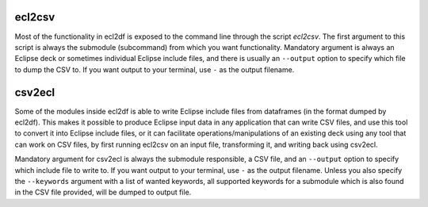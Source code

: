 ecl2csv
=======

Most of the functionality in ecl2df is exposed to the command line through
the script *ecl2csv*. The first argument to this script is always
the submodule (subcommand) from which you want functionality. Mandatory argument is
always an Eclipse deck or sometimes individual Eclipse include files, and
there is usually an ``--output`` option to specify which file to dump
the CSV to. If you want output to your terminal, use ``-`` as the output filename.

.. argparse::
   :ref: ecl2df.ecl2csv.get_parser
   :prog: ecl2csv

csv2ecl
=======

Some of the modules inside ecl2df is able to write Eclipse include files
from dataframes (in the format dumped by ecl2df). This makes it possible
to produce Eclipse input data in any application that can write CSV files,
and use this tool to convert it into Eclipse include files, or it can
facilitate operations/manipulations of an existing deck using any tool
that can work on CSV files, by first running ecl2csv on an input file,
transforming it, and writing back using csv2ecl.

Mandatory argument for csv2ecl is
always the submodule responsible, a CSV file, and
an ``--output`` option to specify which include file to write to.
If you want output to your terminal, use ``-`` as the output filename. Unless
you also specify the ``--keywords`` argument with a list of wanted keywords, all
supported keywords for a submodule which is also found in the CSV file provided,
will be dumped to output file.

.. argparse::
   :ref: ecl2df.csv2ecl.get_parser
   :prog: csv2ecl
